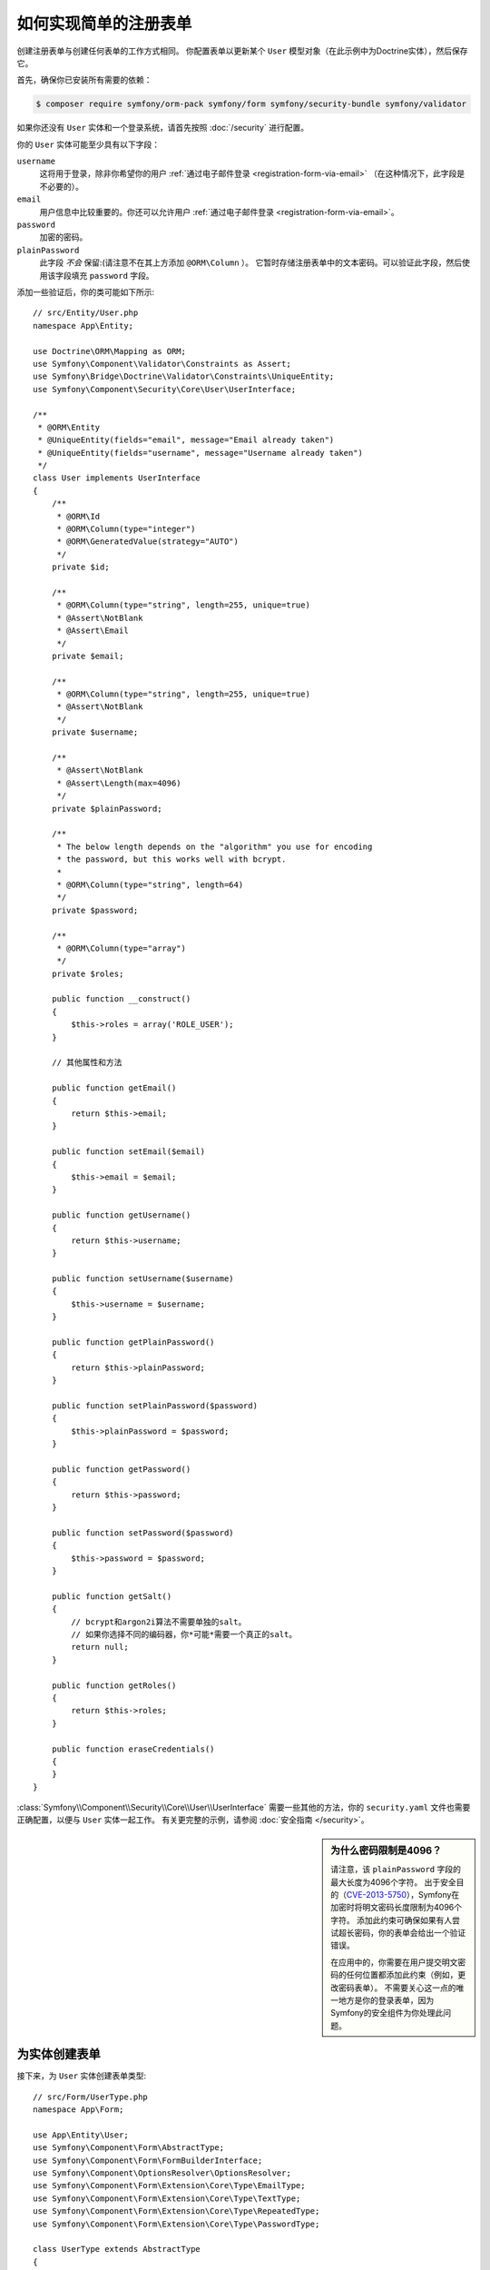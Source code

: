 .. index::
   single: Doctrine; Simple Registration Form
   single: Form; Simple Registration Form
   single: Security; Simple Registration Form

如何实现简单的注册表单
===========================================

创建注册表单与创建任何表单的工作方式相同。
你配置表单以更新某个 ``User`` 模型对象（在此示例中为Doctrine实体），然后保存它。

首先，确保你已安装所有需要的依赖：

.. code-block:: terminal

    $ composer require symfony/orm-pack symfony/form symfony/security-bundle symfony/validator

如果你还没有 ``User`` 实体和一个登录系统，请首先按照 :doc:`/security` 进行配置。

你的 ``User`` 实体可能至少具有以下字段：

``username``
    这将用于登录，除非你希望你的用户
    :ref:`通过电子邮件登录 <registration-form-via-email>` （在这种情况下，此字段是不必要的）。

``email``
    用户信息中比较重要的。你还可以允许用户 :ref:`通过电子邮件登录 <registration-form-via-email>`。

``password``
    加密的密码。

``plainPassword``
    此字段 *不会* 保留:(请注意不在其上方添加 ``@ORM\Column`` ）。
    它暂时存储注册表单中的文本密码。可以验证此字段，然后使用该字段填充 ``password`` 字段。

添加一些验证后，你的类可能如下所示::

    // src/Entity/User.php
    namespace App\Entity;

    use Doctrine\ORM\Mapping as ORM;
    use Symfony\Component\Validator\Constraints as Assert;
    use Symfony\Bridge\Doctrine\Validator\Constraints\UniqueEntity;
    use Symfony\Component\Security\Core\User\UserInterface;

    /**
     * @ORM\Entity
     * @UniqueEntity(fields="email", message="Email already taken")
     * @UniqueEntity(fields="username", message="Username already taken")
     */
    class User implements UserInterface
    {
        /**
         * @ORM\Id
         * @ORM\Column(type="integer")
         * @ORM\GeneratedValue(strategy="AUTO")
         */
        private $id;

        /**
         * @ORM\Column(type="string", length=255, unique=true)
         * @Assert\NotBlank
         * @Assert\Email
         */
        private $email;

        /**
         * @ORM\Column(type="string", length=255, unique=true)
         * @Assert\NotBlank
         */
        private $username;

        /**
         * @Assert\NotBlank
         * @Assert\Length(max=4096)
         */
        private $plainPassword;

        /**
         * The below length depends on the "algorithm" you use for encoding
         * the password, but this works well with bcrypt.
         *
         * @ORM\Column(type="string", length=64)
         */
        private $password;

        /**
         * @ORM\Column(type="array")
         */
        private $roles;

        public function __construct()
        {
            $this->roles = array('ROLE_USER');
        }

        // 其他属性和方法

        public function getEmail()
        {
            return $this->email;
        }

        public function setEmail($email)
        {
            $this->email = $email;
        }

        public function getUsername()
        {
            return $this->username;
        }

        public function setUsername($username)
        {
            $this->username = $username;
        }

        public function getPlainPassword()
        {
            return $this->plainPassword;
        }

        public function setPlainPassword($password)
        {
            $this->plainPassword = $password;
        }

        public function getPassword()
        {
            return $this->password;
        }

        public function setPassword($password)
        {
            $this->password = $password;
        }

        public function getSalt()
        {
            // bcrypt和argon2i算法不需要单独的salt。
            // 如果你选择不同的编码器，你*可能*需要一个真正的salt。
            return null;
        }

        public function getRoles()
        {
            return $this->roles;
        }

        public function eraseCredentials()
        {
        }
    }

:class:`Symfony\\Component\\Security\\Core\\User\\UserInterface`
需要一些其他的方法，你的 ``security.yaml`` 文件也需要正确配置，以便与 ``User`` 实体一起工作。
有关更完整的示例，请参阅 :doc:`安全指南 </security>`。

.. _registration-password-max:

.. sidebar:: 为什么密码限制是4096？

    请注意，该 ``plainPassword`` 字段的最大长度为4096个字符。
    出于安全目的（`CVE-2013-5750`_），Symfony在加密时将明文密码长度限制为4096个字符。
    添加此约束可确保如果有人尝试超长密码，你的表单会给出一个验证错误。

    在应用中的，你需要在用户提交明文密码的任何位置都添加此约束（例如，更改密码表单）。
    不需要关心这一点的唯一地方是你的登录表单，因为Symfony的安全组件为你处理此问题。

.. _create-a-form-for-the-model:

为实体创建表单
----------------------------

接下来，为 ``User`` 实体创建表单类型::

    // src/Form/UserType.php
    namespace App\Form;

    use App\Entity\User;
    use Symfony\Component\Form\AbstractType;
    use Symfony\Component\Form\FormBuilderInterface;
    use Symfony\Component\OptionsResolver\OptionsResolver;
    use Symfony\Component\Form\Extension\Core\Type\EmailType;
    use Symfony\Component\Form\Extension\Core\Type\TextType;
    use Symfony\Component\Form\Extension\Core\Type\RepeatedType;
    use Symfony\Component\Form\Extension\Core\Type\PasswordType;

    class UserType extends AbstractType
    {
        public function buildForm(FormBuilderInterface $builder, array $options)
        {
            $builder
                ->add('email', EmailType::class)
                ->add('username', TextType::class)
                ->add('plainPassword', RepeatedType::class, array(
                    'type' => PasswordType::class,
                    'first_options'  => array('label' => 'Password'),
                    'second_options' => array('label' => 'Repeat Password'),
                ))
            ;
        }

        public function configureOptions(OptionsResolver $resolver)
        {
            $resolver->setDefaults(array(
                'data_class' => User::class,
            ));
        }
    }

只有三个字段：``email``、``username`` 和 ``plainPassword`` （重复确认输入的密码）。

.. tip::

    要了解有关Form组件的更多信息，请阅读 :doc:`/forms` 指南。

处理表单提交
----------------------------

接下来，你需要一个控制器来处理表单渲染和提交。
如果提交了表单，控制器将执行验证并将数据保存到数据库中::

    // src/Controller/RegistrationController.php
    namespace App\Controller;

    use App\Form\UserType;
    use App\Entity\User;
    use Symfony\Bundle\FrameworkBundle\Controller\AbstractController;
    use Symfony\Component\HttpFoundation\Request;
    use Symfony\Component\Routing\Annotation\Route;
    use Symfony\Component\Security\Core\Encoder\UserPasswordEncoderInterface;

    class RegistrationController extends AbstractController
    {
        /**
         * @Route("/register", name="user_registration")
         */
        public function register(Request $request, UserPasswordEncoderInterface $passwordEncoder)
        {
            // 1) 生成表单
            $user = new User();
            $form = $this->createForm(UserType::class, $user);

            // 2) 处理提交 (仅在POST时触发)
            $form->handleRequest($request);
            if ($form->isSubmitted() && $form->isValid()) {

                // 3) 加密密码 (你也可以通过Doctrine监听器做此操作)
                $password = $passwordEncoder->encodePassword($user, $user->getPlainPassword());
                $user->setPassword($password);

                // 4) 保存用户!
                $entityManager = $this->getDoctrine()->getManager();
                $entityManager->persist($user);
                $entityManager->flush();

                // ... 其他操作 - 比如给他们发送邮件等等
                // 也可以该用户设置一个闪存消息

                return $this->redirectToRoute('replace_with_some_route');
            }

            return $this->render(
                'registration/register.html.twig',
                array('form' => $form->createView())
            );
        }
    }

要在步骤3中定义用于编码密码的算法，请在安全配置中配置编码器：

.. configuration-block::

    .. code-block:: yaml

        # config/packages/security.yaml
        security:
            encoders:
                App\Entity\User: bcrypt

    .. code-block:: xml

        <!-- config/packages/security.xml -->
        <?xml version="1.0" charset="UTF-8" ?>
        <srv:container xmlns="http://symfony.com/schema/dic/security"
            xmlns:xsi="http://www.w3.org/2001/XMLSchema-instance"
            xmlns:srv="http://symfony.com/schema/dic/services"
            xsi:schemaLocation="http://symfony.com/schema/dic/services http://symfony.com/schema/dic/services/services-1.0.xsd">

            <config>
                <encoder class="App\Entity\User">bcrypt</encoder>
            </config>
        </srv:container>

    .. code-block:: php

        // config/packages/security.php
        use App\Entity\User;

        $container->loadFromExtension('security', array(
            'encoders' => array(
                User::class => 'bcrypt',
            ),
        ));

在这个例子中，使用推荐的 `bcrypt`_ 算法。如果有需要，请查看
:ref:`用户密码编码 <security-encoding-user-password>` 章节。

接下来，创建模板：

.. code-block:: html+twig

    {# templates/registration/register.html.twig #}

    {{ form_start(form) }}
        {{ form_row(form.username) }}
        {{ form_row(form.email) }}
        {{ form_row(form.plainPassword.first) }}
        {{ form_row(form.plainPassword.second) }}

        <button type="submit">Register!</button>
    {{ form_end(form) }}

有关更多详细信息，请参阅 :doc:`/form/form_customization`。

更新数据库的模式
---------------------------

如果你在本教程中更新了 ``User`` 实体，则必须使用以下命令更新数据库模式：

.. code-block:: terminal

    $ php bin/console doctrine:migrations:diff
    $ php bin/console doctrine:migrations:migrate

仅此而已！可以前往 ``/register`` 看看成果了！

.. _registration-form-via-email:

只有电子邮件（无用户名）的注册表单
--------------------------------------------------------

如果你希望用户通过电子邮件而不是用户名登录，则可以将其从你的 ``User`` 实体中完全删除。
然后，在 ``getUsername()`` 中返回 ``email`` 属性::

    // src/Entity/User.php
    // ...

    class User implements UserInterface
    {
        // ...

        public function getUsername()
        {
            return $this->email;
        }

        // ...
    }

接下来，更新 ``security.yaml`` 文件的 ``providers`` 部分，
以便Symfony知道如何在登录时通过 ``email`` 属性加载用户。
请参阅 :ref:`authenticating-someone-with-a-custom-entity-provider`。

添加“接受条款”复选框
--------------------------------

有时，你需要在注册表单上添加“你是否接受条款和条件”复选框。
唯一的诀窍是，你希望将此字段添加到表单中，
而不向你的 ``User`` 实体添加你永远不需要的的 ``termsAccepted`` 新属性。

为此，请在表单中添加一个 ``termsAccepted`` 字段，并将其
:ref:`mapped <reference-form-option-mapped>` 选项设置为 ``false``::

    // src/Form/UserType.php
    // ...
    use Symfony\Component\Validator\Constraints\IsTrue;
    use Symfony\Component\Form\Extension\Core\Type\CheckboxType;
    use Symfony\Component\Form\Extension\Core\Type\EmailType;

    class UserType extends AbstractType
    {
        public function buildForm(FormBuilderInterface $builder, array $options)
        {
            $builder
                ->add('email', EmailType::class);
                // ...
                ->add('termsAccepted', CheckboxType::class, array(
                    'mapped' => false,
                    'constraints' => new IsTrue(),
                ))
            );
        }
    }

为了能够使用验证，``termsAccepted`` 字段也可以添加 :ref:`约束 <form-option-constraints>` 选项，
即使在 ``User`` 上没有该属性。

成功后手动认证
-------------------------------------

如果你使用的是安保(Guard)认证，则可以在注册成功后 :ref:`自动进行认证 <guard-manual-auth>`。

.. _`CVE-2013-5750`: https://symfony.com/blog/cve-2013-5750-security-issue-in-fosuserbundle-login-form
.. _`bcrypt`: https://en.wikipedia.org/wiki/Bcrypt
